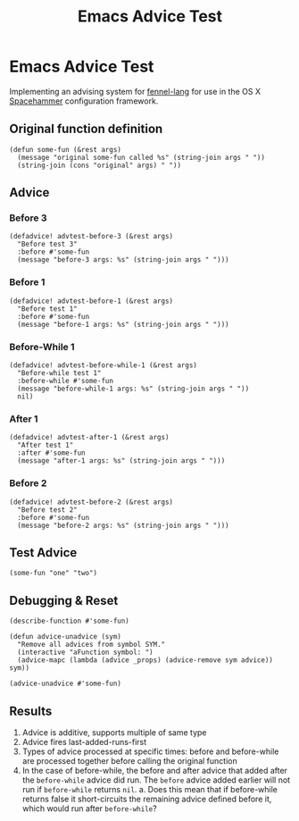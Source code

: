 #+title: Emacs Advice Test
#+property: header-args :tangle advice-test.el

* Emacs Advice Test

Implementing an advising system for [[https://fennel-lang.org][fennel-lang]] for use in the OS X [[https://github.com/agzam/spacehammer/][Spacehammer]]
configuration framework.

** Original function definition

#+begin_src elisp
(defun some-fun (&rest args)
  (message "original some-fun called %s" (string-join args " "))
  (string-join (cons "original" args) " "))
#+end_src

#+RESULTS:
: some-fun

** Advice

*** Before 3

#+begin_src elisp :results none
(defadvice! advtest-before-3 (&rest args)
  "Before test 3"
  :before #'some-fun
  (message "before-3 args: %s" (string-join args " ")))
#+end_src

*** Before 1

#+begin_src elisp :results none
(defadvice! advtest-before-1 (&rest args)
  "Before test 1"
  :before #'some-fun
  (message "before-1 args: %s" (string-join args " ")))
#+end_src

*** Before-While 1

#+begin_src elisp :results none
(defadvice! advtest-before-while-1 (&rest args)
  "Before-while test 1"
  :before-while #'some-fun
  (message "before-while-1 args: %s" (string-join args " "))
  nil)
#+end_src


*** After 1

#+begin_src elisp :results none
(defadvice! advtest-after-1 (&rest args)
  "After test 1"
  :after #'some-fun
  (message "after-1 args: %s" (string-join args " ")))
#+end_src

*** Before 2

#+begin_src elisp :results none
(defadvice! advtest-before-2 (&rest args)
  "Before test 2"
  :before #'some-fun
  (message "before-2 args: %s" (string-join args " ")))
#+end_src

** Test Advice

#+begin_src elisp :tangle no
(some-fun "one" "two")
#+end_src

#+RESULTS:

** Debugging & Reset

:PROPERTIES:
:header-args: :tangle no
:END:

#+begin_src elisp
(describe-function #'some-fun)
#+end_src

#+RESULTS:
: some-fun is a Lisp function.
:
: (some-fun &rest ARGS)
:
: Not documented.

#+begin_src elisp
(defun advice-unadvice (sym)
  "Remove all advices from symbol SYM."
  (interactive "aFunction symbol: ")
  (advice-mapc (lambda (advice _props) (advice-remove sym advice)) sym))
#+end_src

#+RESULTS:
: advice-unadvice

#+begin_src elisp
(advice-unadvice #'some-fun)
#+end_src

#+RESULTS:

** Results

1. Advice is additive, supports multiple of same type
2. Advice fires last-added-runs-first
3. Types of advice processed at specific times: before and before-while are
   processed together before calling the original function
4. In the case of before-while, the before and after advice that added after the
   =before-while= advice did run. The =before= advice added earlier will not run if
   =before-while= returns ~nil~.
   a. Does this mean that if before-while returns false it short-circuits the
      remaining advice defined before it, which would run after =before-while=?
